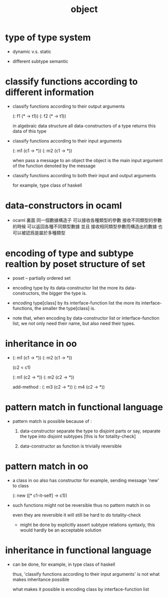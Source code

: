 #+title: object

* type of type system

  - dynamic v.s. static

  - different subtype semantic

* classify functions according to different information

  - classify functions according to their output arguments

    (: f1 (* -> t1))
    (: f2 (* -> t1))

    in algebraic data structure
    all data-constructors of a type returns this data of this type

  - classify functions according to their input arguments

    (: m1 (c1 -> *))
    (: m2 (c1 -> *))

    when pass a message to an object
    the object is the main input argument
    of the function denoted by the message

  - classify functions according to both their input and output arguments

    for example, type class of haskell

* data-constructors in ocaml

  - ocaml 裏面
    同一個數據構造子
    可以接收各種類型的參數
    接收不同類型的參數的時候 可以返回各種不同類型數據
    並且
    接收相同類型參數而構造出的數據 也可以被認爲是屬於多種類型

* encoding of type and subtype realtion by poset structure of set

  - poset -- partially ordered set

  - encoding type by its data-constructor list
    the more its data-constructors,
    the bigger the type is.

  - encoding type[class] by its interface-function list
    the more its interface-functions,
    the smaller the type[class] is.

  - note that,
    when encoding by data-constructor list or interface-function list,
    we not only need their name,
    but also need their types.

* inheritance in oo

  - (: m1 (c1 -> *))
    (: m2 (c1 -> *))

    (c2 < c1)

    (: m1 (c2 -> *))
    (: m2 (c2 -> *))

    add-method :
    (: m3 (c2 -> *))
    (: m4 (c2 -> *))

* pattern match in functional language

  - pattern match is possible because of :

    1. data-constructor separate the type to disjoint parts
       or say, separate the type into disjoint subtypes
       [this is for totality-check]

    2. data-constructor as function is trivially reversible

* pattern match in oo

  - a class in oo also has constructor
    for example, sending message 'new' to class

    (: new ([* c1-it-self] -> c1))

  - such functions might not be reversible
    thus no pattern match in oo

    even they are reversible
    it will still be hard to do totality-check

    - might be done by explicitly assert subtype relations
      syntaxly, this would hardly be an acceptable solution

* inheritance in functional language

  - can be done, for example, in type class of haskell

    thus, 'classify functions according to their input arguments'
    is not what makes inheritance possible

    what makes it possible
    is encoding class by interface-function list
